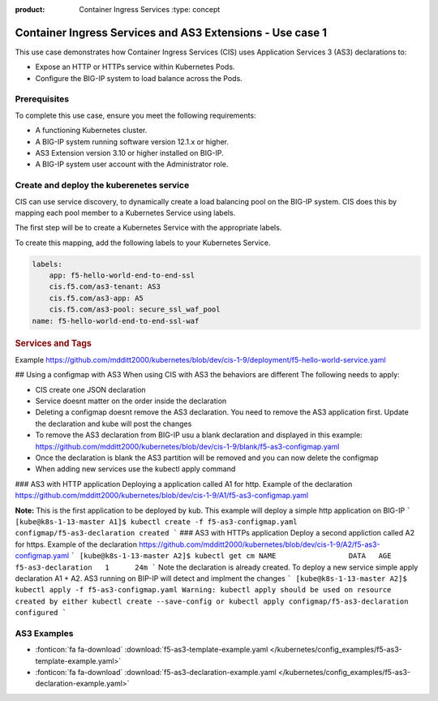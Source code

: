 :product: Container Ingress Services :type: concept

.. _kctlr-k8s-as3-use-1:

Container Ingress Services and AS3 Extensions - Use case 1
==========================================================

This use case demonstrates how Container Ingress Services (CIS) uses Application Services 3 (AS3) declarations to:

- Expose an HTTP or HTTPs service within Kubernetes Pods.
- Configure the BIG-IP system to load balance across the Pods.


Prerequisites
`````````````
To complete this use case, ensure you meet the following requirements:

- A functioning Kubernetes cluster.
- A BIG-IP system running software version 12.1.x or higher.
- AS3 Extension version 3.10 or higher installed on BIG-IP.
- A BIG-IP system user account with the Administrator role.


Create and deploy the kuberenetes service
`````````````````````````````````````````
CIS can use service discovery, to dynamically create a load balancing pool on the BIG-IP system. CIS does this by mapping each pool member to a Kubernetes Service using labels. 

The first step will be to create a Kubernetes Service with the appropriate labels. 

To create this mapping, add the following labels to your Kubernetes Service. 

.. code-block:: YAML

   labels:
       app: f5-hello-world-end-to-end-ssl
       cis.f5.com/as3-tenant: AS3
       cis.f5.com/as3-app: A5
       cis.f5.com/as3-pool: secure_ssl_waf_pool
   name: f5-hello-world-end-to-end-ssl-waf

.. rubric:: **Services and Tags**

.. image:: /_static/media/cis_as3_service.png
   :scale: 70%

Example https://github.com/mdditt2000/kubernetes/blob/dev/cis-1-9/deployment/f5-hello-world-service.yaml

## Using a configmap with AS3
When using CIS with AS3 the behaviors are different The following needs to apply:

* CIS create one JSON declaration 
* Service doesnt matter on the order inside the declaration 
* Deleting a configmap doesnt remove the AS3 declaration. You need to remove the AS3 application first. Update the declaration and kube will post the changes
* To remove the AS3 declaration from BIG-IP usu a blank declaration and displayed in this example: https://github.com/mdditt2000/kubernetes/blob/dev/cis-1-9/blank/f5-as3-configmap.yaml
* Once the declaration is blank the AS3 partition will be removed and you can now delete the configmap
* When adding new services use the kubectl apply command

### AS3 with HTTP application
Deploying a application called A1 for http. Example of the declaration https://github.com/mdditt2000/kubernetes/blob/dev/cis-1-9/A1/f5-as3-configmap.yaml

**Note:** This is the first application to be deployed by kub. This example will deploy a simple http application on BIG-IP
```
[kube@k8s-1-13-master A1]$ kubectl create -f f5-as3-configmap.yaml
configmap/f5-as3-declaration created
```
### AS3 with HTTPs application
Deploy a second appliction called A2 for https. Example of the declaration https://github.com/mdditt2000/kubernetes/blob/dev/cis-1-9/A2/f5-as3-configmap.yaml
```
[kube@k8s-1-13-master A2]$ kubectl get cm
NAME                 DATA   AGE
f5-as3-declaration   1      24m
```
Note the declaration is already created. To deploy a new service simple apply declaration A1 + A2. AS3 running on BIP-IP will detect and implment the changes
```
[kube@k8s-1-13-master A2]$ kubectl apply -f f5-as3-configmap.yaml
Warning: kubectl apply should be used on resource created by either kubectl create --save-config or kubectl apply
configmap/f5-as3-declaration configured
```


AS3 Examples
````````````
- :fonticon:`fa fa-download` :download:`f5-as3-template-example.yaml </kubernetes/config_examples/f5-as3-template-example.yaml>`
- :fonticon:`fa fa-download` :download:`f5-as3-declaration-example.yaml </kubernetes/config_examples/f5-as3-declaration-example.yaml>`
